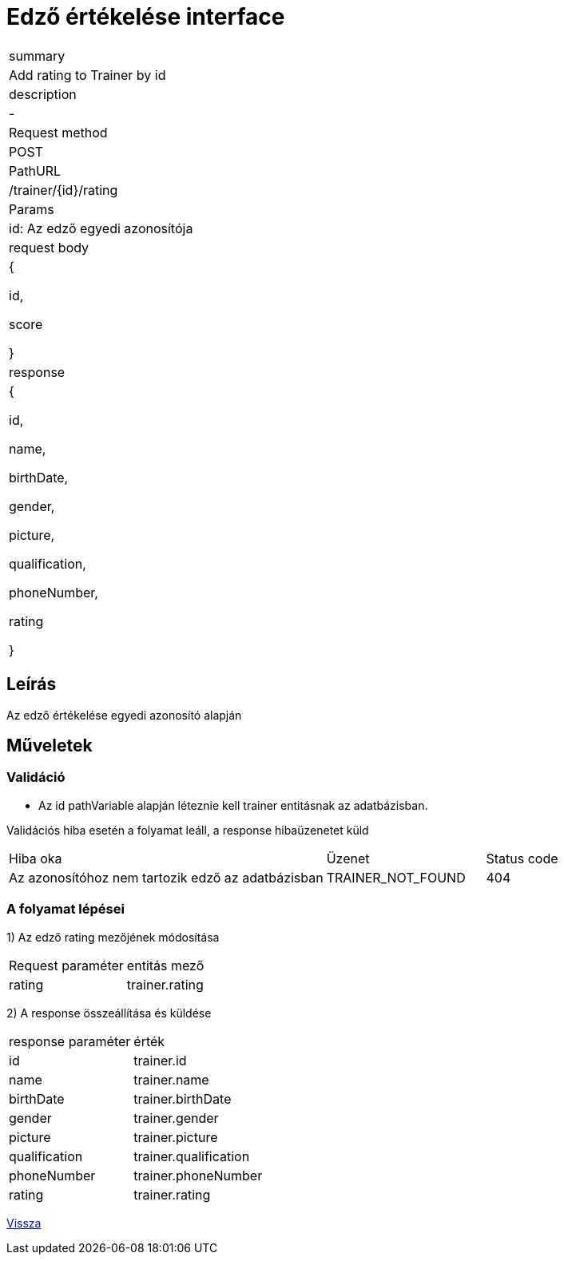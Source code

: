 = Edző értékelése interface

[col="1h,3"]
|===

| summary
| Add rating to Trainer by id

| description
| -

| Request method
| POST

| PathURL
| /trainer/{id}/rating

| Params
| id: Az edző egyedi azonosítója

| request body
|

    {

    id,

    score

    }

| response
|
  {

    id,

    name,

    birthDate,

    gender,

    picture,

    qualification,

    phoneNumber,

    rating

  }

|===

== Leírás
Az edző értékelése egyedi azonosító alapján

== Műveletek

=== Validáció
 - Az id pathVariable alapján léteznie kell trainer entitásnak az adatbázisban.

Validációs hiba esetén a folyamat leáll, a response hibaüzenetet küld

[cols="4,2,1"]
|===

|Hiba oka |Üzenet |Status code

|Az azonosítóhoz nem tartozik edző az adatbázisban
|TRAINER_NOT_FOUND
|404

|===

=== A folyamat lépései

1) Az edző rating mezőjének módosítása

[cols="3,4"]
|===

|Request paraméter | entitás mező

|rating
|trainer.rating


|===

2) A response összeállítása és küldése

[cols="3,4"]
|===

| response paraméter |érték

|id
|trainer.id

|name
|trainer.name

|birthDate
|trainer.birthDate

|gender
|trainer.gender

|picture
|trainer.picture

|qualification
|trainer.qualification

|phoneNumber
|trainer.phoneNumber

|rating
|trainer.rating


|===

link:../technical-models/manage-trainers-technical-model.adoc[Vissza]
